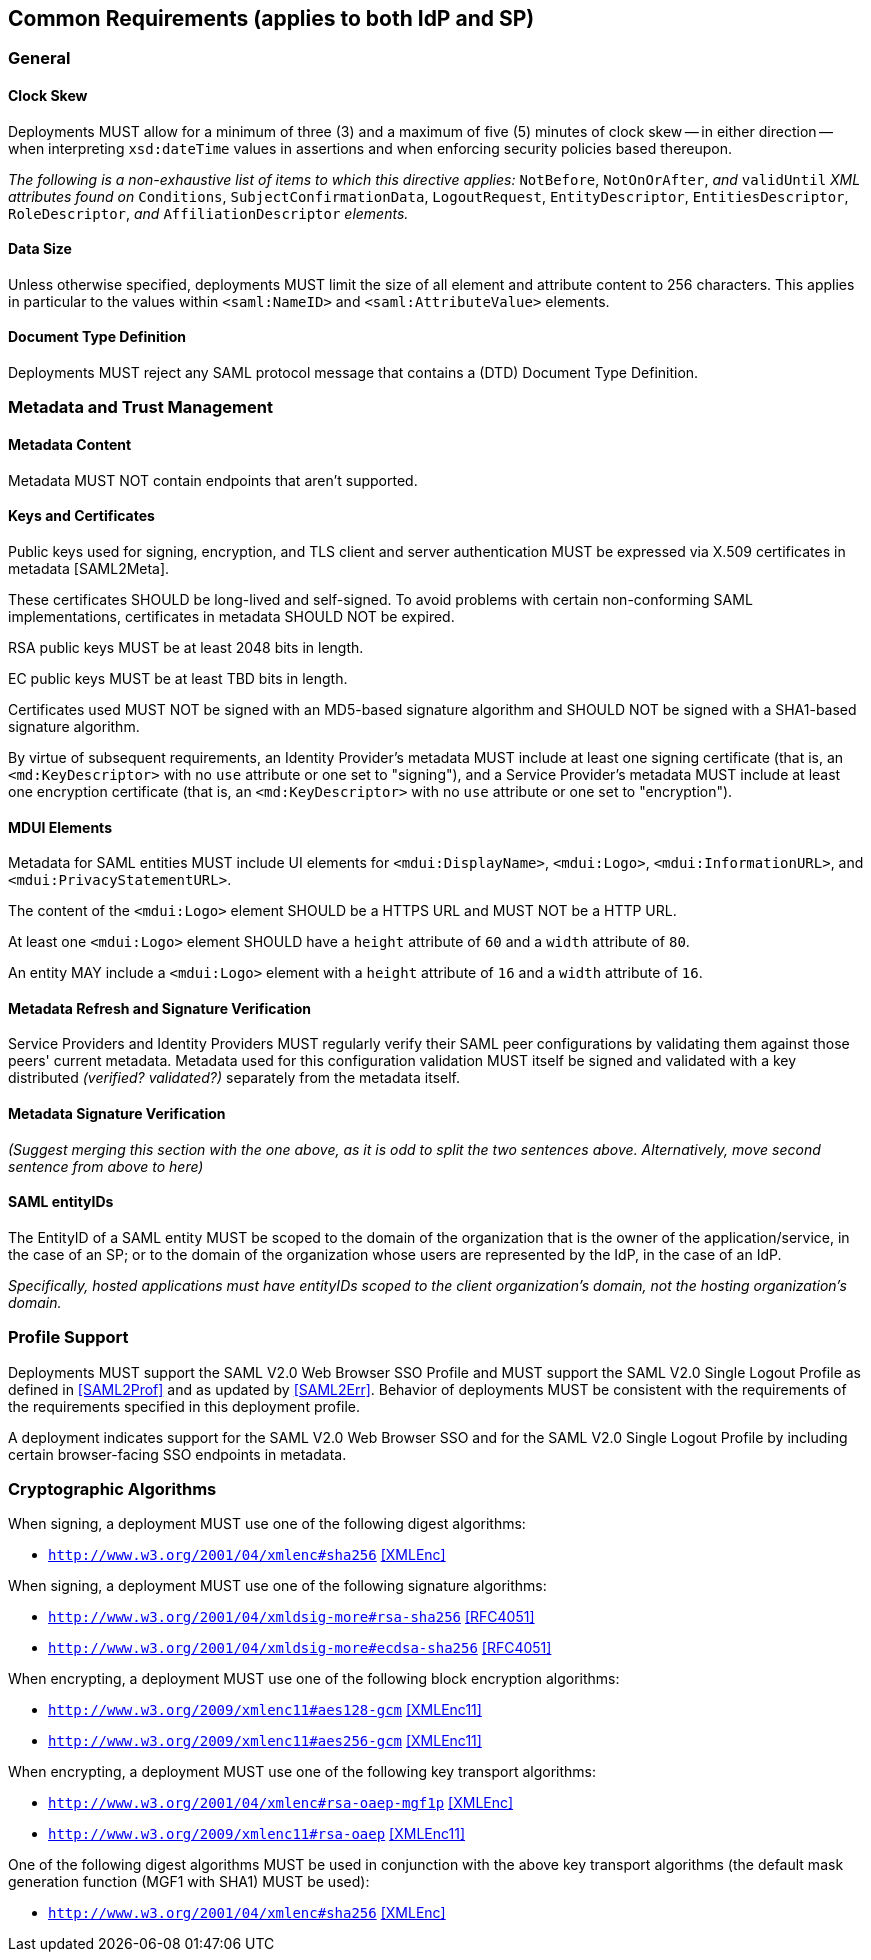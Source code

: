 == Common Requirements (applies to both IdP and SP)

=== General

==== Clock Skew

Deployments MUST allow for a minimum of three (3) and a maximum of five (5) minutes of clock skew -- in either direction -- when interpreting `xsd:dateTime` values in assertions and when enforcing security policies based thereupon.

_The following is a non-exhaustive list of items to which this directive applies:_ `NotBefore`, `NotOnOrAfter`, _and_ `validUntil` _XML attributes found on_ `Conditions`, `SubjectConfirmationData`, `LogoutRequest`, `EntityDescriptor`, `EntitiesDescriptor`, `RoleDescriptor`, _and_ `AffiliationDescriptor` _elements._

==== Data Size

Unless otherwise specified, deployments MUST limit the size of all element and attribute content to 256 characters. This applies in particular to the values within `<saml:NameID>` and `<saml:AttributeValue>` elements.

==== Document Type Definition

Deployments MUST reject any SAML protocol message that contains a (DTD) Document Type Definition.

=== Metadata and Trust Management

==== Metadata Content

Metadata MUST NOT contain endpoints that aren't supported.

==== Keys and Certificates

Public keys used for signing, encryption, and TLS client and server authentication MUST be expressed via X.509 certificates in metadata [SAML2Meta].

These certificates SHOULD be long-lived and self-signed. To avoid problems with certain non-conforming SAML implementations, certificates in metadata SHOULD NOT be expired.

RSA public keys MUST be at least 2048 bits in length.

EC public keys MUST be at least TBD bits in length.

Certificates used MUST NOT be signed with an MD5-based signature algorithm and SHOULD NOT be signed with a SHA1-based signature algorithm.

By virtue of subsequent requirements, an Identity Provider's metadata MUST include at least one signing certificate (that is, an `<md:KeyDescriptor>` with no `use` attribute or one set to "signing"), and a Service Provider's metadata MUST include at least one encryption certificate (that is, an `<md:KeyDescriptor>` with no `use` attribute or one set to "encryption").

==== MDUI Elements

Metadata for SAML entities MUST include UI elements for `<mdui:DisplayName>`, `<mdui:Logo>`, `<mdui:InformationURL>`, and `<mdui:PrivacyStatementURL>`.

The content of the `<mdui:Logo>` element SHOULD be a HTTPS URL and MUST NOT be a HTTP URL.

At least one `<mdui:Logo>` element SHOULD have a `height` attribute of `60` and a `width` attribute of `80`.

An entity MAY include a `<mdui:Logo>` element with a `height` attribute of `16` and a `width` attribute of `16`.

==== Metadata Refresh and Signature Verification

Service Providers and Identity Providers MUST regularly verify their SAML peer configurations by validating them against those peers' current metadata. Metadata used for this configuration validation MUST itself be signed and validated with a key distributed _(verified? validated?)_ separately from the metadata itself.

==== Metadata Signature Verification

_(Suggest merging this section with the one above, as it is odd to split the two sentences above. Alternatively, move second sentence from above to here)_

==== SAML entityIDs

The EntityID of a SAML entity MUST be scoped to the domain of the organization that is the owner of the application/service, in the case of an SP; or to the domain of the organization whose users are represented by the IdP, in the case of an IdP.

_Specifically, hosted applications must have entityIDs scoped to the client organization's domain, not the hosting organization's domain._

=== Profile Support

Deployments MUST support the SAML V2.0 Web Browser SSO Profile and MUST support the SAML V2.0 Single Logout Profile as defined in <<SAML2Prof>> and as updated by <<SAML2Err>>. Behavior of deployments MUST be consistent with the requirements of the requirements specified in this deployment profile. 

A deployment indicates support for the SAML V2.0 Web Browser SSO and for the SAML V2.0 Single Logout Profile by including certain browser-facing SSO endpoints in metadata.

=== Cryptographic Algorithms

When signing, a deployment MUST use one of the following digest algorithms:

* ```http://www.w3.org/2001/04/xmlenc#sha256``` <<XMLEnc>>

When signing, a deployment MUST use one of the following signature algorithms:

* ```http://www.w3.org/2001/04/xmldsig-more#rsa-sha256``` <<RFC4051>>
* ```http://www.w3.org/2001/04/xmldsig-more#ecdsa-sha256``` <<RFC4051>>

When encrypting, a deployment MUST use one of the following block encryption algorithms:

* ```http://www.w3.org/2009/xmlenc11#aes128-gcm``` <<XMLEnc11>>
* ```http://www.w3.org/2009/xmlenc11#aes256-gcm``` <<XMLEnc11>>

When encrypting, a deployment MUST use one of the following key transport algorithms:

* ```http://www.w3.org/2001/04/xmlenc#rsa-oaep-mgf1p``` <<XMLEnc>>
* ```http://www.w3.org/2009/xmlenc11#rsa-oaep``` <<XMLEnc11>> + 

One of the following digest algorithms MUST be used in conjunction with the above key transport algorithms (the default mask generation function (MGF1 with SHA1) MUST be used):

* ```http://www.w3.org/2001/04/xmlenc#sha256``` <<XMLEnc>>
